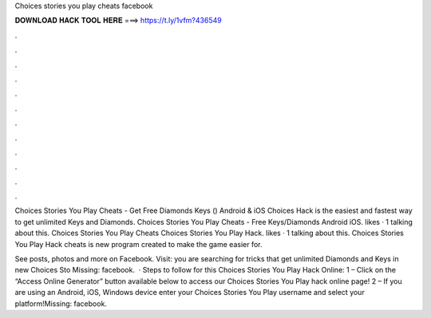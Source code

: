 Choices stories you play cheats facebook



𝐃𝐎𝐖𝐍𝐋𝐎𝐀𝐃 𝐇𝐀𝐂𝐊 𝐓𝐎𝐎𝐋 𝐇𝐄𝐑𝐄 ===> https://t.ly/1vfm?436549



.



.



.



.



.



.



.



.



.



.



.



.

Choices Stories You Play Cheats - Get Free Diamonds Keys () Android & iOS Choices Hack is the easiest and fastest way to get unlimited Keys and Diamonds. Choices Stories You Play Cheats - Free Keys/Diamonds Android iOS. likes · 1 talking about this. Choices Stories You Play Cheats  Choices Stories You Play Hack. likes · 1 talking about this. Choices Stories You Play Hack cheats is new program created to make the game easier for.

See posts, photos and more on Facebook. Visit:  you are searching for tricks that get unlimited Diamonds and Keys in new Choices Sto Missing: facebook.  · Steps to follow for this Choices Stories You Play Hack Online: 1 – Click on the “Access Online Generator” button available below to access our Choices Stories You Play hack online page! 2 – If you are using an Android, iOS, Windows device enter your Choices Stories You Play username and select your platform!Missing: facebook.
